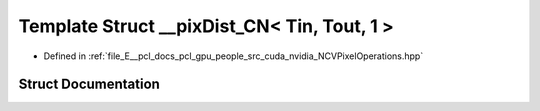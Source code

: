 .. _exhale_struct_struct____pix_dist___c_n_3_01_tin_00_01_tout_00_011_01_4:

Template Struct __pixDist_CN< Tin, Tout, 1 >
============================================

- Defined in :ref:`file_E__pcl_docs_pcl_gpu_people_src_cuda_nvidia_NCVPixelOperations.hpp`


Struct Documentation
--------------------


.. doxygenstruct:: __pixDist_CN< Tin, Tout, 1 >
   :members:
   :protected-members:
   :undoc-members:
